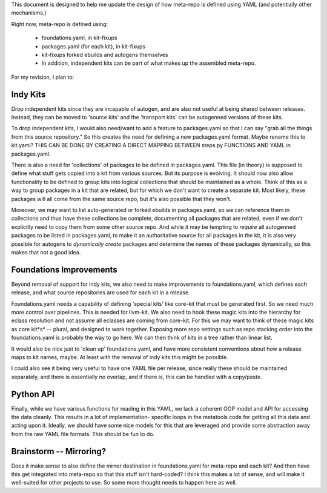 This document is designed to help me update the design of how meta-repo is defined using
YAML (and potentially other mechanisms.)

Right now, meta-repo is defined using:

 * foundations.yaml, in kit-fixups
 * packages.yaml (for each kit), in kit-fixups
 * kit-fixups forked ebuilds and autogens themselves
 * In addition, independent kits can be part of what makes up the assembled meta-repo.

For my revision, I plan to:

Indy Kits
---------

Drop independent kits since they are incapable of autogen, and are also not useful at
being shared between releases. Instead, they can be moved to 'source kits' and the
'transport kits' can be autogenned versions of these kits.

To drop independent kits, I would also need/want to add a feature to packages.yaml so
that I can say "grab all the things from this source repository." So this creates the
need for defining a new packages.yaml format. Maybe rename this to kit.yaml? THIS CAN
BE DONE BY CREATING A DIRECT MAPPING BETWEEN steps.py FUNCTIONS AND YAML in packages.yaml.

There is also a need for 'collections' of packages to be defined in packages.yaml.
This file (in theory) is supposed to define what stuff gets copied into a kit from
various sources. But its purpose is evolving. It should now also allow functionality
to be defined to group kits into logical collections that should be maintained as
a whole. Think of this as a way to group packages in a kit that are related, but for
which we don't want to create a separate kit. Most likely, these packages will all
come from the same source repo, but it's also possible that they won't.

Moreover, we may want to list auto-generated or forked ebuilds in packages.yaml,
so we can reference them in collections and thus have these collections be complete,
documenting all packages that are related, even if we don't explicitly need to copy
them from some other source repo. And while it may be tempting to *require* all
autogenned packages to be listed in packages.yaml, to make it an authoritative
source for all packages in the kit, it is also very possible for autogens to
*dynamically create* packages and determine the names of these packages dynamically,
so this makes that not a good idea.

Foundations Improvements
------------------------

Beyond removal of support for indy kits,
we also need to make improvements to foundations.yaml, which defines each release,
and what source repositories are used for each kit in a release.

Foundations.yaml needs a capability of defining 'special kits' like
core-kit that must be generated first. So we need much more control over pipelines.
This is needed for llvm-kit. We also need to hook these magic kits into the hierarchy
for eclass resolution and not assume all eclasses are coming from core-kit. For this
we may want to think of these magic kits as core kit*s* -- plural, and designed to
work together. Exposing more repo settings such as repo stacking order into the
foundations.yaml is probably the way to go here. We can then think of kits in a
tree rather than linear list.

It would also be nice just to 'clean up' foundations.yaml, and have more consistent
conventions about how a release maps to kit names, maybe. At least with the removal
of indy kits this might be possible.

I could also see it being very useful to have one YAML file per release, since really
these should be maintained separately, and there is essentially no overlap, and if
there is, this can be handled with a copy/paste.

Python API
----------

Finally, while we have various functions for reading in this YAML, we lack a coherent
OOP model and API for accessing the data cleanly. This results in a lot of implementation-
specific loops in the metatools code for getting all this data and acting upon it. Ideally,
we should have some nice models for this that are leveraged and provide some abstraction
away from the raw YAML file formats. This should be fun to do.

Brainstorm -- Mirroring?
------------------------

Does it make sense to also define the mirror destination in foundations.yaml for meta-repo
and each kit? And then have this get integrated into meta-repo so that this stuff isn't
hard-coded? I think this makes a lot of sense, and will make it well-suited for other
projects to use. So some more thought needs to happen here as well.
